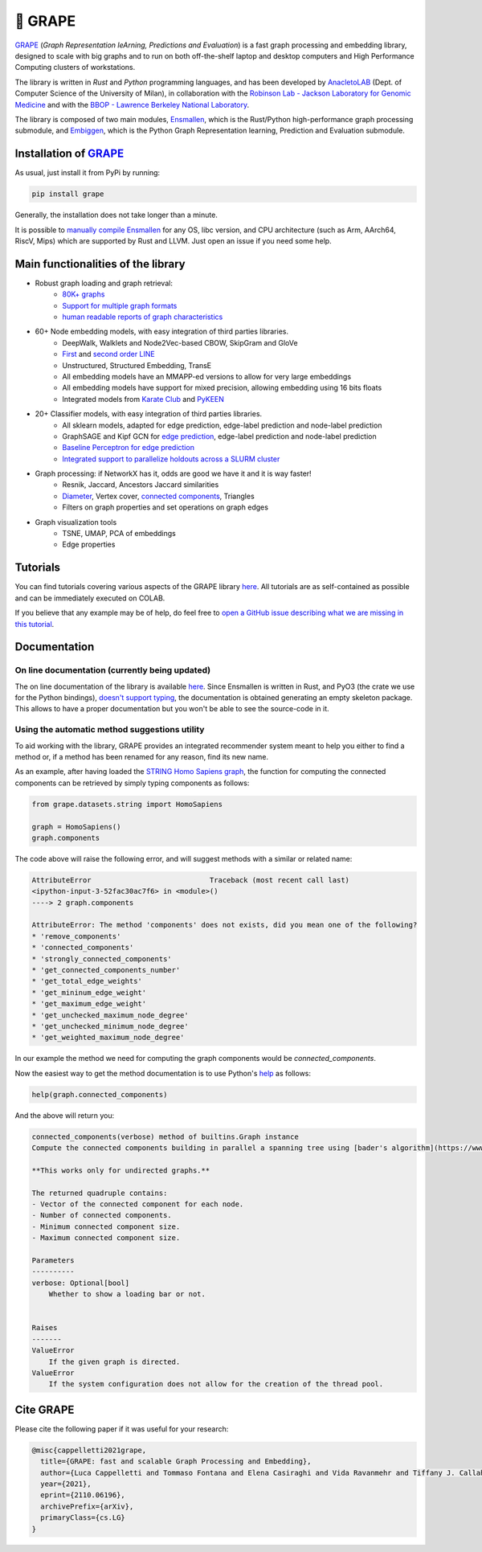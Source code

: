 🍇 GRAPE
===================================
|pip| |downloads| |tutorials| |documentation| |python_version| |DOI| |license| |telegram| |discord| |twitter|

`GRAPE`_ (*Graph Representation leArning, Predictions and Evaluation*) is a fast graph processing and embedding library, designed to scale with big graphs and to run on both off-the-shelf laptop and desktop computers and High Performance Computing clusters of workstations.

The library is written in *Rust* and *Python* programming languages, and has been developed by `AnacletoLAB <https://anacletolab.di.unimi.it/>`_ (Dept. of Computer Science of the University of Milan), in collaboration with the `Robinson Lab - Jackson Laboratory for Genomic Medicine <https://www.jax.org/research-and-faculty/research-labs/the-robinson-lab>`_ and with the `BBOP - Lawrence Berkeley National Laboratory <http://www.berkeleybop.org/index.html>`_.

The library is composed of two main modules, `Ensmallen <https://github.com/AnacletoLAB/ensmallen>`_, which is the Rust/Python high-performance graph processing submodule, and `Embiggen <https://github.com/monarch-initiative/embiggen>`_, which is the Python Graph Representation learning, Prediction and Evaluation submodule.

Installation of `GRAPE`_
----------------------------------------------
As usual, just install it from PyPi by running:

.. code:: shell

    pip install grape

Generally, the installation does not take longer than a minute.

It is possible to `manually compile Ensmallen <https://github.com/AnacletoLAB/ensmallen/blob/master/CONTRIBUTING.md>`_ for any OS, libc version, and CPU architecture (such as Arm, AArch64, RiscV, Mips) which are supported by Rust and LLVM. Just open an issue if you need some help.

Main functionalities of the library
----------------------------------------------

|features|

* Robust graph loading and graph retrieval:
    * `80K+ graphs <https://github.com/AnacletoLAB/grape/blob/main/tutorials/Ensmallen_Automatic_graph_retrieval_utilities.ipynb>`_
    * `Support for multiple graph formats <https://github.com/AnacletoLAB/grape/blob/main/tutorials/Loading_a_Graph_in_Ensmallen.ipynb>`_
    * `human readable reports of graph characteristics <https://github.com/AnacletoLAB/grape/blob/main/tutorials/Create%20extensive%20knowledge%20graph%20reports%20using%20GRAPE.ipynb>`_
* 60+ Node embedding models, with easy integration of third parties libraries.
    * DeepWalk, Walklets and Node2Vec-based CBOW, SkipGram and GloVe
    * `First <https://github.com/AnacletoLAB/grape/blob/main/tutorials/Using_First-order_LINE_to_embed_Cora.ipynb>`_ and `second order LINE <https://github.com/AnacletoLAB/grape/blob/main/tutorials/Using_Second-order_LINE_to_embed_Cora.ipynb>`_
    * Unstructured, Structured Embedding, TransE
    * All embedding models have an MMAPP-ed versions to allow for very large embeddings
    * All embedding models have support for mixed precision, allowing embedding using 16 bits floats
    * Integrated models from `Karate Club <https://github.com/benedekrozemberczki/karateclub>`_ and `PyKEEN <https://github.com/pykeen/pykeen>`_
* 20+ Classifier models, with easy integration of third parties libraries.
    * All sklearn models, adapted for edge prediction, edge-label prediction and node-label prediction
    * GraphSAGE and Kipf GCN for `edge prediction <https://github.com/AnacletoLAB/grape/blob/main/tutorials/Multi-modal%20GCN%20for%20edge%20prediction.ipynb>`_, edge-label prediction and node-label prediction
    * `Baseline Perceptron for edge prediction <https://github.com/AnacletoLAB/grape/blob/main/tutorials/Edge%20Predictions%20on%20STRING%20Homo%20Sapiens%20using%20a%20Perceptron.ipynb>`_
    * `Integrated support to parallelize holdouts across a SLURM cluster <https://github.com/AnacletoLAB/grape/blob/main/tutorials/Using%20HPC%20SLURM%20in%20the%20GRAPE%20evaluation%20pipelines.ipynb>`_
* Graph processing: if NetworkX has it, odds are good we have it and it is way faster!
    * Resnik, Jaccard, Ancestors Jaccard similarities
    * `Diameter <https://github.com/AnacletoLAB/grape/blob/main/tutorials/Exact%20billion-scale%20graph%20diameter%20with%20GRAPE.ipynb>`_, Vertex cover, `connected components <https://github.com/AnacletoLAB/grape/blob/main/tutorials/Billion-scale%20connected%20components%20with%20GRAPE.ipynb>`_, Triangles
    * Filters on graph properties and set operations on graph edges
* Graph visualization tools
    * TSNE, UMAP, PCA of embeddings
    * Edge properties

Tutorials
----------------------------------------------
You can find tutorials covering various aspects of the GRAPE library `here <https://github.com/AnacletoLAB/grape/tree/main/tutorials>`_.
All tutorials are as self-contained as possible and can be immediately executed on COLAB.

If you believe that any example may be of help, do feel free to `open a GitHub issue describing what we are missing in this tutorial <https://github.com/AnacletoLAB/grape/issues/new>`_.

Documentation
----------------------------------------------

On line documentation (currently being updated)
~~~~~~~~~~~~~~~~~~~~~~~~~~~~~~~~~~~~~~~~~~~~~~~~~
The on line documentation of the library is available `here <https://anacletolab.github.io/grape/index.html>`__.
Since Ensmallen is written in Rust, and PyO3 (the crate we use for the Python bindings), `doesn't support typing <https://github.com/PyO3/pyo3/issues/510>`_, the documentation is obtained generating an empty skeleton package. This allows to have a proper documentation but you won't be able to see the source-code in it. 

Using the automatic method suggestions utility
~~~~~~~~~~~~~~~~~~~~~~~~~~~~~~~~~~~~~~~~~~~~~~
To aid working with the library, GRAPE provides an integrated recommender system meant to help you either to find a method or, if a method has been renamed for any reason, find its new name.

As an example, after having loaded the `STRING Homo Sapiens graph <https://string-db.org/cgi/organisms>`_, the function for computing the connected components can be retrieved by simply typing components as follows: 

.. code:: python

    from grape.datasets.string import HomoSapiens

    graph = HomoSapiens()
    graph.components

The code above will raise the following error, and will suggest methods with a similar or related name:

.. code-block:: python

    AttributeError                            Traceback (most recent call last)
    <ipython-input-3-52fac30ac7f6> in <module>()
    ----> 2 graph.components

    AttributeError: The method 'components' does not exists, did you mean one of the following?
    * 'remove_components'
    * 'connected_components'
    * 'strongly_connected_components'
    * 'get_connected_components_number'
    * 'get_total_edge_weights'
    * 'get_mininum_edge_weight'
    * 'get_maximum_edge_weight'
    * 'get_unchecked_maximum_node_degree'
    * 'get_unchecked_minimum_node_degree'
    * 'get_weighted_maximum_node_degree'

In our example the method we need for computing the graph components would be `connected_components`.

Now the easiest way to get the method documentation is to use Python's `help <https://docs.python.org/3/library/functions.html#help>`_
as follows:

.. code:: python

    help(graph.connected_components)

And the above will return you:

.. code-block:: rst

    connected_components(verbose) method of builtins.Graph instance
    Compute the connected components building in parallel a spanning tree using [bader's algorithm](https://www.sciencedirect.com/science/article/abs/pii/S0743731505000882).
    
    **This works only for undirected graphs.**
    
    The returned quadruple contains:
    - Vector of the connected component for each node.
    - Number of connected components.
    - Minimum connected component size.
    - Maximum connected component size.
    
    Parameters
    ----------
    verbose: Optional[bool]
        Whether to show a loading bar or not.
    
    
    Raises
    -------
    ValueError
        If the given graph is directed.
    ValueError
        If the system configuration does not allow for the creation of the thread pool.


Cite GRAPE
----------------------------------------------
Please cite the following paper if it was useful for your research:

.. code:: bib

    @misc{cappelletti2021grape,
      title={GRAPE: fast and scalable Graph Processing and Embedding}, 
      author={Luca Cappelletti and Tommaso Fontana and Elena Casiraghi and Vida Ravanmehr and Tiffany J. Callahan and Marcin P. Joachimiak and Christopher J. Mungall and Peter N. Robinson and Justin Reese and Giorgio Valentini},
      year={2021},
      eprint={2110.06196},
      archivePrefix={arXiv},
      primaryClass={cs.LG}
    }
    

.. |pip| image:: https://badge.fury.io/py/grape.svg
    :target: https://badge.fury.io/py/grape
    :alt: Pypi project
    
.. |features| image:: https://github.com/AnacletoLAB/grape/blob/main/images/sequence_diagram.png?raw=true
    :target: https://github.com/AnacletoLAB/grape
    :alt: Features

.. |downloads| image:: https://pepy.tech/badge/grape
    :target: https://pepy.tech/badge/grape
    :alt: Pypi total project downloads 

.. _Grape: https://github.com/AnacletoLAB/grape
.. _Ensmallen: https://github.com/AnacletoLAB/ensmallen

.. _Embiggen: https://github.com/monarch-initiative/embiggen

.. _AnacletoLAB: https://anacletolab.di.unimi.it/
.. _RobinsonLab: https://www.jax.org/research-and-faculty/research-labs/the-robinson-lab/
.. _BPOP: http://www.berkeleybop.org/index.html

.. |license| image:: https://img.shields.io/badge/License-MIT-blue.svg
    :target: https://opensource.org/licenses/MIT
    :alt: License

.. |tutorials| image:: https://img.shields.io/badge/Tutorials-Jupyter%20Notebooks-blue.svg
    :target: https://github.com/AnacletoLAB/grape/tree/main/tutorials
    :alt: Tutorials

.. |documentation| image:: https://img.shields.io/badge/Documentation-Available%20here-blue.svg
    :target: https://anacletolab.github.io/grape/index.html
    :alt: Documentation

.. |DOI| image:: https://img.shields.io/badge/DOI-10.48550/arXiv.2110.06196-blue.svg
    :target: https://doi.org/10.48550/arXiv.2110.06196
    :alt: DOI

.. |python_version| image:: https://img.shields.io/badge/Python-3.7+-blue.svg
    :target: https://pypi.org/project/embiggen/#history
    :alt: Supported Python versions

.. |twitter| image:: https://badges.aleen42.com/src/twitter.svg
    :target: https://twitter.com/grapelib
    :alt: Twitter

.. |telegram| image:: https://badges.aleen42.com/src/telegram.svg
    :target: https://t.me/grape_lib
    :alt: Telegram Group

.. |discord| image:: https://badges.aleen42.com/src/discord.svg
    :target: https://discord.gg/Nda2cqYvTN
    :alt: Discord Server

.. |logo| image:: images/grape_logo.png
    :target: https://github.com/AnacletoLAB/grape
    :width:  80
